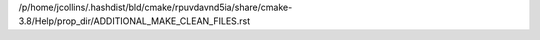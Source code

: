 /p/home/jcollins/.hashdist/bld/cmake/rpuvdavnd5ia/share/cmake-3.8/Help/prop_dir/ADDITIONAL_MAKE_CLEAN_FILES.rst